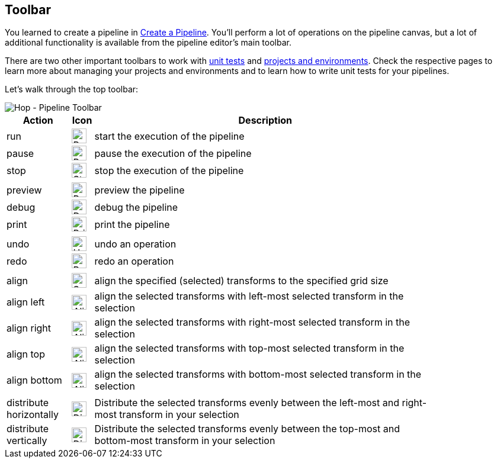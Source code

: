 ////
Licensed to the Apache Software Foundation (ASF) under one
or more contributor license agreements.  See the NOTICE file
distributed with this work for additional information
regarding copyright ownership.  The ASF licenses this file
to you under the Apache License, Version 2.0 (the
"License"); you may not use this file except in compliance
with the License.  You may obtain a copy of the License at
  http://www.apache.org/licenses/LICENSE-2.0
Unless required by applicable law or agreed to in writing,
software distributed under the License is distributed on an
"AS IS" BASIS, WITHOUT WARRANTIES OR CONDITIONS OF ANY
KIND, either express or implied.  See the License for the
specific language governing permissions and limitations
under the License.
////
[[HopPipelineEditor]]
:imagesdir: ../assets/images
:description: You'll perform a lot of operations on the pipeline canvas, but a lot of additional functionality is available from the pipeline editor's main toolbar

== Toolbar

You learned to create a pipeline in xref:pipeline/create-pipeline.adoc[Create a Pipeline]. You'll perform a lot of operations on the pipeline canvas, but a lot of additional functionality is available from the pipeline editor's main toolbar.

There are two other important toolbars to work with xref:pipeline/pipeline-unit-testing.adoc[unit tests] and xref:projects/index.adoc[projects and environments]. Check the respective pages to learn more about managing your projects and environments and to learn how to write unit tests for your pipelines.

Let's walk through the top toolbar:

image::getting-started/getting-started-pipeline-toolbar.png[Hop - Pipeline Toolbar,align="left"]

[width="85%",cols="15%,5%,80%",options="header"]
|===
|Action|Icon|Description
|run|image:getting-started/icons/run.svg[Run,25px,align="bottom"]|start the execution of the pipeline
|pause|image:getting-started/icons/pause.svg[Pause,25px,align="bottom"]|pause the execution of the pipeline
|stop|image:getting-started/icons/stop.svg[Stop,25px,align="bottom"]|stop the execution of the pipeline
|||
|preview|image:getting-started/icons/view.svg[Preview,25px,align="bottom"]|preview the pipeline
|debug|image:getting-started/icons/debug.svg[Debug,25px,align="bottom"]|debug the pipeline
|print|image:getting-started/icons/print.png[Print,25px,align="bottom"]|print the pipeline
|||
|undo|image:getting-started/icons/Antu_edit-undo.svg[Undo,25px,align="bottom"]|undo an operation
|redo|image:getting-started/icons/Antu_edit-redo.svg[Redo,25px,align="bottom"]|redo an operation
|||
|align|image:getting-started/icons/snap-to-grid.svg[Snap To Grid,25px,align="bottom"]|align the specified (selected) transforms to the specified grid size
|align left|image:getting-started/icons/align-left.svg[Align Left,25px,align="bottom"]|align the selected transforms with left-most selected transform in the selection
|align right|image:getting-started/icons/align-right.svg[Align Right,25px,align="bottom"]|align the selected transforms with right-most selected transform in the selection
|align top|image:getting-started/icons/align-top.svg[Align Top,25px,align="bottom"]|align the selected transforms with top-most selected transform in the selection
|align bottom|image:getting-started/icons/align-bottom.svg[Align Bottom,25px,align="bottom"]|align the selected transforms with bottom-most selected transform in the selection
|||
|distribute horizontally|image:getting-started/icons/distribute-horizontally.svg[Distribute Horizontally,25px,align="bottom"]|Distribute the selected transforms evenly between the left-most and right-most transform in your selection
|distribute vertically|image:getting-started/icons/distribute-vertically.svg[Distribute Vertically,25px,align="bottom"]|Distribute the selected transforms evenly between the top-most and bottom-most transform in your selection
|===
